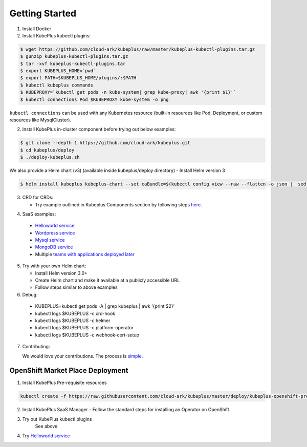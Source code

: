 ========================
Getting Started
========================

1. Install Docker

2. Install KubePlus kubectl plugins:

.. code-block:: bash

  $ wget https://github.com/cloud-ark/kubeplus/raw/master/kubeplus-kubectl-plugins.tar.gz
  $ gunzip kubeplus-kubectl-plugins.tar.gz
  $ tar -xvf kubeplus-kubectl-plugins.tar
  $ export KUBEPLUS_HOME=`pwd`
  $ export PATH=$KUBEPLUS_HOME/plugins/:$PATH
  $ kubectl kubeplus commands
  $ KUBEPROXY=`kubectl get pods -n kube-system| grep kube-proxy| awk '{print $1}'`
  $ kubectl connections Pod $KUBEPROXY kube-system -o png

``kubectl connections`` can be used with any Kubernetes resource (built-in resources like Pod, Deployment, or custom resources like MysqlCluster).

2. Install KubePlus in-cluster component before trying out below examples:

.. code-block:: bash

	$ git clone --depth 1 https://github.com/cloud-ark/kubeplus.git
	$ cd kubeplus/deploy
	$ ./deploy-kubeplus.sh

We also provide a Helm chart (v3) (available inside kubeplus/deploy directory)
- Install Helm version 3

.. code-block:: bash

  $ helm install kubeplus kubeplus-chart --set caBundle=$(kubectl config view --raw --flatten -o json |  sed 's/certificate-authority-data/certificateauthdata/'g | jq -r '.clusters[] | select(.name == "'$(kubectl config current-context)'") | .cluster.certificateauthdata')


3. CRD for CRDs:

   - Try example outlined in Kubeplus Components section by following steps `here`_.

.. _here: https://github.com/cloud-ark/kubeplus/blob/master/examples/resource-composition/steps.txt

4. SaaS examples:

  - `Helloworld service`_
  - `Wordpress service`_
  - `Mysql service`_
  - `MongoDB service`_
  - Multiple `teams with applications deployed later`_

.. _Helloworld service: https://github.com/cloud-ark/kubeplus/blob/master//examples/multitenancy/hello-world/steps.txt

.. _Wordpress service: https://github.com/cloud-ark/kubeplus/blob/master//examples/multitenancy/wordpress-mysqlcluster-stack/steps.txt

.. _Mysql service: https://github.com/cloud-ark/kubeplus/blob/master/examples/multitenancy/stacks/steps.txt

.. _MongoDB service: https://github.com/cloud-ark/kubeplus/blob/master/examples/multitenancy/mongodb-as-a-service/steps.md

.. _teams with applications deployed later: https://github.com/cloud-ark/kubeplus/blob/master/examples/multitenancy/team/steps.txt

5. Try with your own Helm chart:
   
   - Install Helm version 3.0+
   - Create Helm chart and make it available at a publicly accessible URL
   - Follow steps similar to above examples

6. Debug:

  - KUBEPLUS=kubectl get pods -A | grep kubeplus | awk '{print $2}'
  - kubectl logs $KUBEPLUS -c crd-hook
  - kubectl logs $KUBEPLUS -c helmer
  - kubectl logs $KUBEPLUS -c platform-operator
  - kubectl logs $KUBEPLUS -c webhook-cert-setup


7. Contributing:
   
   We would love your contributions. The process is simple_.

.. _simple: https://github.com/cloud-ark/kubeplus/blob/master/Contributing.md


OpenShift Market Place Deployment
-----------------------------------

1. Install KubePlus Pre-requisite resources

.. code-block:: bash

    kubectl create -f https://raw.githubusercontent.com/cloud-ark/kubeplus/master/deploy/kubeplus-openshift-prereqs.yaml

2. Install KubePlus SaaS Manager
   - Follow the standard steps for installing an Operator on OpenShift

3. Try out KubePlus kubectl plugins
    See above

4. Try `Helloworld service`_

